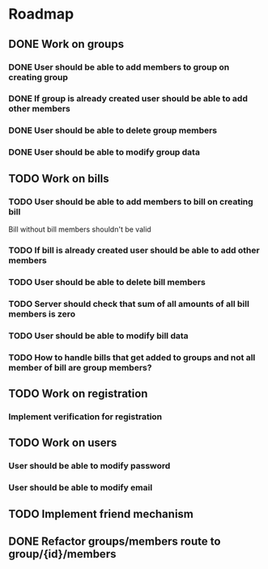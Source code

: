 * Roadmap

** DONE Work on groups
*** DONE User should be able to add members to group on creating group
*** DONE If group is already created user should be able to add other members
*** DONE User should be able to delete group members
*** DONE User should be able to modify group data


** TODO Work on bills
*** TODO User should be able to add members to bill on creating bill
    Bill without bill members shouldn't be valid
*** TODO If bill is already created user should be able to add other members
*** TODO User should be able to delete bill members
*** TODO Server should check that sum of all amounts of all bill members is zero
*** TODO User should be able to modify bill data
*** TODO How to handle bills that get added to groups and not all member of bill are group members?


** TODO Work on registration
*** Implement verification for registration


** TODO Work on users
*** User should be able to modify password
*** User should be able to modify email


** TODO Implement friend mechanism


** DONE Refactor groups/members route to group/{id}/members
